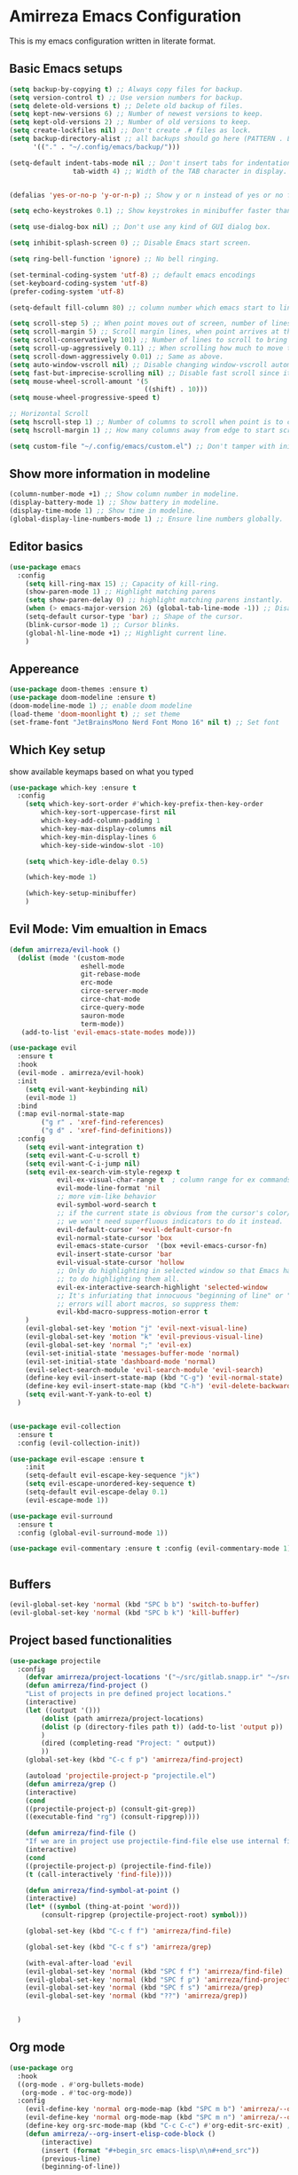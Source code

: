 * Amirreza Emacs Configuration
This is my emacs configuration written in literate format.
** Basic Emacs setups
#+begin_src emacs-lisp
(setq backup-by-copying t) ;; Always copy files for backup.
(setq version-control t) ;; Use version numbers for backup.
(setq delete-old-versions t) ;; Delete old backup of files.
(setq kept-new-versions 6) ;; Number of newest versions to keep.
(setq kept-old-versions 2) ;; Number of old versions to keep.
(setq create-lockfiles nil) ;; Don't create .# files as lock.
(setq backup-directory-alist ;; all backups should go here (PATTERN . LOCATION)
      '(("." . "~/.config/emacs/backup/")))

(setq-default indent-tabs-mode nil ;; Don't insert tabs for indentation.
                tab-width 4) ;; Width of the TAB character in display.


(defalias 'yes-or-no-p 'y-or-n-p) ;; Show y or n instead of yes or no for question prompts.

(setq echo-keystrokes 0.1) ;; Show keystrokes in minibuffer faster than default.

(setq use-dialog-box nil) ;; Don't use any kind of GUI dialog box.

(setq inhibit-splash-screen 0) ;; Disable Emacs start screen.

(setq ring-bell-function 'ignore) ;; No bell ringing.

(set-terminal-coding-system 'utf-8) ;; default emacs encodings
(set-keyboard-coding-system 'utf-8)
(prefer-coding-system 'utf-8)

(setq-default fill-column 80) ;; column number which emacs start to line wrap.

(setq scroll-step 5) ;; When point moves out of screen, number of lines to scroll
(setq scroll-margin 5) ;; Scroll margin lines, when point arrives at these margins scroll the display.
(setq scroll-conservatively 101) ;; Number of lines to scroll to bring point back into view.
(setq scroll-up-aggressively 0.11) ;; When scrolling how much to move the view.
(setq scroll-down-aggressively 0.01) ;; Same as above.
(setq auto-window-vscroll nil) ;; Disable changing window-vscroll automatically.
(setq fast-but-imprecise-scrolling nil) ;; Disable fast scroll since it does not feel good.
(setq mouse-wheel-scroll-amount '(5
                                  ((shift) . 10)))
(setq mouse-wheel-progressive-speed t)

;; Horizontal Scroll
(setq hscroll-step 1) ;; Number of columns to scroll when point is to close to edge.
(setq hscroll-margin 1) ;; How many columns away from edge to start scrolling.

(setq custom-file "~/.config/emacs/custom.el") ;; Don't tamper with init.el for custom variables and use given file.
#+end_src
** Show more information in modeline
#+begin_src emacs-lisp
(column-number-mode +1) ;; Show column number in modeline.
(display-battery-mode 1) ;; Show battery in modeline.
(display-time-mode 1) ;; Show time in modeline.
(global-display-line-numbers-mode 1) ;; Ensure line numbers globally.
#+end_src
** Editor basics
#+begin_src emacs-lisp
  (use-package emacs
    :config
      (setq kill-ring-max 15) ;; Capacity of kill-ring.
      (show-paren-mode 1) ;; Highlight matching parens
      (setq show-paren-delay 0) ;; highlight matching parens instantly.
      (when (> emacs-major-version 26) (global-tab-line-mode -1)) ;; Disable tab line in Emacs 27+.
      (setq-default cursor-type 'bar) ;; Shape of the cursor.
      (blink-cursor-mode 1) ;; Cursor blinks.
      (global-hl-line-mode +1) ;; Highlight current line.
      )
#+end_src
** Appereance
#+begin_src emacs-lisp
  (use-package doom-themes :ensure t)
  (use-package doom-modeline :ensure t)
  (doom-modeline-mode 1) ;; enable doom modeline
  (load-theme 'doom-moonlight t) ;; set theme
  (set-frame-font "JetBrainsMono Nerd Font Mono 16" nil t) ;; Set font
#+end_src
** Which Key setup
show available keymaps based on what you typed
#+begin_src emacs-lisp
  (use-package which-key :ensure t
    :config 
      (setq which-key-sort-order #'which-key-prefix-then-key-order
          which-key-sort-uppercase-first nil
          which-key-add-column-padding 1
          which-key-max-display-columns nil
          which-key-min-display-lines 6
          which-key-side-window-slot -10)

      (setq which-key-idle-delay 0.5)

      (which-key-mode 1)

      (which-key-setup-minibuffer)
      )
#+end_src
** Evil Mode: Vim emualtion in Emacs
#+begin_src emacs-lisp
  (defun amirreza/evil-hook ()
    (dolist (mode '(custom-mode
                    eshell-mode
                    git-rebase-mode
                    erc-mode
                    circe-server-mode
                    circe-chat-mode
                    circe-query-mode
                    sauron-mode
                    term-mode))
     (add-to-list 'evil-emacs-state-modes mode)))

  (use-package evil
    :ensure t
    :hook
    (evil-mode . amirreza/evil-hook)
    :init
      (setq evil-want-keybinding nil)
      (evil-mode 1)
    :bind
    (:map evil-normal-state-map
          ("g r" . 'xref-find-references)
          ("g d" . 'xref-find-definitions))
    :config
      (setq evil-want-integration t)
      (setq evil-want-C-u-scroll t)
      (setq evil-want-C-i-jump nil)
      (setq evil-ex-search-vim-style-regexp t
              evil-ex-visual-char-range t  ; column range for ex commands
              evil-mode-line-format 'nil
              ;; more vim-like behavior
              evil-symbol-word-search t
              ;; if the current state is obvious from the cursor's color/shape, then
              ;; we won't need superfluous indicators to do it instead.
              evil-default-cursor '+evil-default-cursor-fn
              evil-normal-state-cursor 'box
              evil-emacs-state-cursor  '(box +evil-emacs-cursor-fn)
              evil-insert-state-cursor 'bar
              evil-visual-state-cursor 'hollow
              ;; Only do highlighting in selected window so that Emacs has less work
              ;; to do highlighting them all.
              evil-ex-interactive-search-highlight 'selected-window
              ;; It's infuriating that innocuous "beginning of line" or "end of line"
              ;; errors will abort macros, so suppress them:
              evil-kbd-macro-suppress-motion-error t
      )
      (evil-global-set-key 'motion "j" 'evil-next-visual-line)
      (evil-global-set-key 'motion "k" 'evil-previous-visual-line)
      (evil-global-set-key 'normal ";" 'evil-ex)
      (evil-set-initial-state 'messages-buffer-mode 'normal)
      (evil-set-initial-state 'dashboard-mode 'normal)
      (evil-select-search-module 'evil-search-module 'evil-search)
      (define-key evil-insert-state-map (kbd "C-g") 'evil-normal-state)
      (define-key evil-insert-state-map (kbd "C-h") 'evil-delete-backward-char-and-join)
      (setq evil-want-Y-yank-to-eol t)
    )


  (use-package evil-collection
    :ensure t
    :config (evil-collection-init))

  (use-package evil-escape :ensure t
      :init
      (setq-default evil-escape-key-sequence "jk")
      (setq evil-escape-unordered-key-sequence t)
      (setq-default evil-escape-delay 0.1)
      (evil-escape-mode 1))

  (use-package evil-surround
    :ensure t
    :config (global-evil-surround-mode 1))

  (use-package evil-commentary :ensure t :config (evil-commentary-mode 1))


#+end_src
** Buffers
#+begin_src emacs-lisp
  (evil-global-set-key 'normal (kbd "SPC b b") 'switch-to-buffer)  
  (evil-global-set-key 'normal (kbd "SPC b k") 'kill-buffer)  
#+end_src
** Project based functionalities
#+begin_src emacs-lisp
  (use-package projectile
    :config
      (defvar amirreza/project-locations '("~/src/gitlab.snapp.ir" "~/src/github.com/amirrezaask" "~/src/gitlab.snapp.ir"))
      (defun amirreza/find-project ()
      "List of projects in pre defined project locations."
      (interactive)
      (let ((output '()))
          (dolist (path amirreza/project-locations)
          (dolist (p (directory-files path t)) (add-to-list 'output p))
          )
          (dired (completing-read "Project: " output))
          ))
      (global-set-key (kbd "C-c f p") 'amirreza/find-project)

      (autoload 'projectile-project-p "projectile.el")
      (defun amirreza/grep ()
      (interactive)
      (cond
      ((projectile-project-p) (consult-git-grep))
      ((executable-find "rg") (consult-ripgrep))))

      (defun amirreza/find-file ()
      "If we are in project use projectile-find-file else use internal find-file"
      (interactive)
      (cond
      ((projectile-project-p) (projectile-find-file))
      (t (call-interactively 'find-file))))

      (defun amirreza/find-symbol-at-point ()
      (interactive)
      (let* ((symbol (thing-at-point 'word)))
          (consult-ripgrep (projectile-project-root) symbol)))

      (global-set-key (kbd "C-c f f") 'amirreza/find-file)

      (global-set-key (kbd "C-c f s") 'amirreza/grep)

      (with-eval-after-load 'evil
      (evil-global-set-key 'normal (kbd "SPC f f") 'amirreza/find-file)
      (evil-global-set-key 'normal (kbd "SPC f p") 'amirreza/find-project)
      (evil-global-set-key 'normal (kbd "SPC f s") 'amirreza/grep)
      (evil-global-set-key 'normal (kbd "??") 'amirreza/grep))


    )

#+end_src
** Org mode
#+begin_src emacs-lisp
  (use-package org
    :hook
    ((org-mode . #'org-bullets-mode)
     (org-mode . #'toc-org-mode))
    :config
      (evil-define-key 'normal org-mode-map (kbd "SPC m b") 'amirreza/--org-insert-elisp-code-block)
      (evil-define-key 'normal org-mode-map (kbd "SPC m n") 'amirreza/--org-insert-no-tangle)
      (define-key org-src-mode-map (kbd "C-c C-c") #'org-edit-src-exit) ;; consitent with magit commit
      (defun amirreza/--org-insert-elisp-code-block ()
          (interactive)
          (insert (format "#+begin_src emacs-lisp\n\n#+end_src"))
          (previous-line)
          (beginning-of-line))

      (defun amirreza/--org-insert-no-tangle ()
          ""
          (interactive)
          (insert (format ":PROPERTIES:\n:header-args: :tangle no\n:END:\n"))
          (previous-line)
          (beginning-of-line))

      (setq org-ellipsis "⤵")
      (setq org-src-fontify-natively t)
      (setq org-src-tab-acts-natively t)
      (setq org-support-shift-select t)
      (setq org-src-window-setup 'current-window)
      (setq org-startup-folded t)
    )

#+end_src
** Highlight indents
#+begin_src emacs-lisp
  (use-package highlight-indent-guides
    :hook ((yaml-mode-hook . #'highlight-indent-guides)
           (focus-in-hook . #'highlight-indent-guides-auto-set-faces))
      :ensure t
      :config
      (setq highlight-indent-guides-method 'character))
#+end_src
** Expand selection smartly
#+begin_src emacs-lisp
  (use-package expand-region :ensure t
    :bind
    (("C-=" . er/expand-region)
     ("C--" . er/contract-region)))
#+end_src
** Highlight todos in code
#+begin_src emacs-lisp
  (use-package hl-todo
    :ensure t
    :config
      (global-hl-todo-mode 1)
      (setq hl-todo-highlight-punctuation ":"
        hl-todo-keyword-faces
        `(("TODO"       warning bold)
          ("FIXME"      error bold)
          ("HACK"       font-lock-constant-face bold)
          ("REVIEW"     font-lock-keyword-face bold)
          ("NOTE"       success bold)
          ("DEPRECATED" font-lock-doc-face bold)))
    )
#+end_src
** Don't choke on long lines pls
#+begin_src emacs-lisp
  (global-so-long-mode 1)
#+end_src
** Emacs over SSH: Tramp mdoe
#+begin_src emacs-lisp
  (setq tramp-default-method "ssh")
#+end_src
** Enable menu bar on when loading pdf tools
#+begin_src emacs-lisp
  (add-hook 'pdf-tools-ensured-hook #'menu-bar-mode)
#+end_src
** Some config file formats
#+begin_src emacs-lisp
   (use-package apache-mode :ensure t
       :mode ("\\.htaccess\\'" "httpd\\.conf\\'" "srm\\.conf\\'" "access\\.conf\\'"))

     (use-package systemd :ensure t
       :mode ("\\.service\\'" "\\.timer\\'"))

     (use-package nginx-mode :ensure 
       :mode ("/etc/nginx/conf.d/.*" "/etc/nginx/.*\\.conf\\'"))

   (use-package docker-compose-mode
       :ensure t
       :mode "docker-compose\\.yml")
   (use-package dockerfile-mode :ensure t :mode "\\Dockerfile\\'")


#+end_src
** Copy env variables from default shell
#+begin_src emacs-lisp
  (use-package exec-path-from-shell :ensure t
    :config
      (setq exec-path-from-shell-shell-name "zsh")
      (exec-path-from-shell-copy-envs '("GOPROXY" "GOPRIVATE"))
      (exec-path-from-shell-initialize))

#+end_src
** Go setup
#+begin_src emacs-lisp
  (defun amirreza/go-hook ()
        (interactive)
        ;; add go binaries to exec-path
        (add-to-list 'exec-path (concat (getenv "HOME") "/go/bin")))

  (use-package go-mode
    :ensure t
    :mode "\\.go\\'"
    :hook
    (go-mode . #'amirreza/go-hook))


#+end_src
** Rust setup
#+begin_src emacs-lisp
  (use-package rust-mode :ensure t :mode "\\.rs\\'")
  (use-package rustic :ensure t :hook (rust-mode . #'rustic-mode))
#+end_src
** Zig Setup
#+begin_src emacs-lisp
  (use-package zig-mode
    :mode "\\.zig\\'"
    :ensure t)
#+end_src
** LSP Setup
#+begin_src emacs-lisp
  (use-package lsp-mode
    :ensure t
    :commands
    lsp
    :hook
    (((purescript-mode
      go-mode
      rust-mode
      php-mode
      c-mode
      lua-mode
      python-mode
      erlang-mode
      haskell-mode
      zig-mode
      ) . lsp))

    :bind
    (:map evil-normal-state-map
          ("g i" . lsp-find-implementation)
     )
    :config
      (setq xref-prompt-for-identifier nil)
      ;; TODO lsp-ui-doc-show/hide toggle key
      (setq lsp-clients-lua-language-server-install-dir "/home/amirreza/.local/lua-language-server")
      (setq lsp-clients-lua-language-server-bin (concat lsp-clients-lua-language-server-install-dir "/bin/lua-language-server"))
      (setq lsp-clients-lua-language-server-main-location (concat lsp-clients-lua-language-server-install-dir "/main.lua"))
    )

  (use-package lsp-ui :ensure t
    :bind
    (:map evil-normal-state-map
          ("K" . amirreza/lsp-ui-doc-toggle))
    :init
    (setq amirreza/--lsp-ui-doc-state 0)
    (defun amirreza/lsp-ui-doc-toggle ()
      "Toggle doc popup"
      (interactive)
      (if (= amirreza/--lsp-ui-doc-state 0)
          (progn (lsp-ui-doc-show) (setq amirreza/--lsp-ui-doc-state 1))
        (progn (lsp-ui-doc-hide) (setq amirreza/--lsp-ui-doc-state 0)))
      ))

 #+end_src
** Company mode for Autocomplete
#+begin_src emacs-lisp
  (use-package company
    :ensure t
    :hook (prog-mode . company-mode)
    :bind
    (:map company-active-map
          ("C-n" . #'company-select-next)
          ("C-p" . #'company-select-previous)
          ("C-o" . #'company-other-backend)
          ("<tab>" . #'company-complete-common-or-cycle)
          ("RET" . #'company-complete-selection)
          )
    :config
      (setq company-minimum-prefix-lenght 1)
      (setq company-tooltip-limit 30)
      (setq company-idle-delay 0.0)
      (setq company-echo-delay 0.1)
      (setq company-show-numbers t)
      (setq company-backends '(company-capf company-dabbrev company-files company-dabbrev-code))
    )
#+end_src
** Git messenger: Git blame
#+begin_src emacs-lisp
  (use-package git-messenger :ensure t
    :config
      (setq git-messenger:show-detail t)
      (setq git-messenger:use-magit-popup t))
#+end_src
** Yasnippets: Code snippets
#+begin_src emacs-lisp
  (use-package yasnippet :ensure t
    :bind
    (("C-x C-x" . yas-expand)
     ("C-x C-l" . yas-insert-snippet))
    :config
      (yas-global-mode 1)
    )
#+end_src
** Eldoc mode
#+begin_src emacs-lisp
    (global-eldoc-mode 1)
#+end_src
** Vertico And Consult
#+begin_src emacs-lisp
    (use-package vertico
      :ensure t
      :init
      (vertico-mode 1)
      :config
      (setq vertico-resize nil
            vertico-count 17
            vertico-cycle t
            completion-in-region-function
            (lambda (&rest args)
              (apply (if vertico-mode
                         #'consult-completion-in-region
                       #'completion--in-region)
                     args))))
  (use-package orderless
    :ensure t
    :init
    (setq completion-styles '(orderless basic)
          completion-category-defaults nil
          completion-category-overrides '((file (styles partial-completion)))))

  (use-package consult
    :ensure t
    :bind
    (:map evil-normal-state-map
          ("SPC SPC" . find-file)
          ("??" . consult-ripgrep)
          ("SPC f p" . amirreza/find-project)
          ("SPC g" . magit-status)
          ("SPC h f" . describe-function)
          ("SPC h k" . describe-key)
          ("SPC h v" . describe-variable)
          ("SPC h a" . describe-apropos)
          )
    :config
    (persp-mode 1)
    (define-key evil-normal-state-map (kbd "SPC w s") 'persp-switch)
    (define-key evil-normal-state-map (kbd "SPC w n") 'persp-next)
    (define-key evil-normal-state-map (kbd "SPC w d") 'persp-kill-buffer*)
  )
#+end_src

** Edit Dotfiles
#+begin_src emacs-lisp
  (evil-global-set-key 'normal (kbd "SPC e c") (lambda ()
                                          (interactive)
                                          (find-file "~/.emacs.d/README.org")))
#+end_src

** Workspaces
#+begin_src emacs-lisp
  (use-package perspective
    :ensure t
    :config
    (setq persp-suppress-no-prefix-key-warning t)
    (persp-mode 1)
    :bind
    (:map evil-normal-state-map
          ("SPC w s" . persp-switch)
          ))
#+end_src

** Terminal Emulator
#+begin_src emacs-lisp
  (use-package vterm
    :ensure t)
#+end_src
